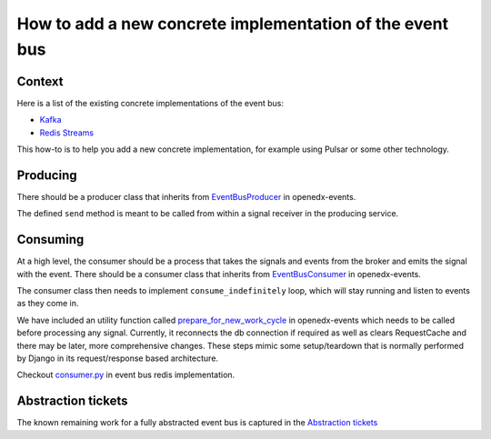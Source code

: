How to add a new concrete implementation of the event bus
=========================================================

Context
-------

Here is a list of the existing concrete implementations of the event bus:

- `Kafka <https://github.com/openedx/event-bus-kafka>`_
- `Redis Streams <https://github.com/openedx/event-bus-redis>`_

This how-to is to help you add a new concrete implementation, for example using Pulsar or some other technology.

Producing
---------

There should be a producer class that inherits from `EventBusProducer <https://github.com/openedx/openedx-events/blob/cbb59f124ed84afacb9ec99baa82a86381370dcc/openedx_events/event_bus/__init__.py#L66>`_ in openedx-events.

The defined ``send`` method is meant to be called from within a signal receiver in the producing service.

Consuming
---------

At a high level, the consumer should be a process that takes the signals and events from the broker and emits the signal with the event. There should be a consumer class that inherits from `EventBusConsumer <https://github.com/openedx/openedx-events/blob/06635f3642cee4020d6787df68bba694bd1233fe/openedx_events/event_bus/__init__.py#L127>`_ in openedx-events.

The consumer class then needs to implement ``consume_indefinitely`` loop, which will stay running and listen to events as they come in.

We have included an utility function called `prepare_for_new_work_cycle <../../openedx_events/tooling.py#L323>`_ in openedx-events which needs to be called before processing any signal. Currently, it reconnects the db connection if required as well as clears RequestCache and there may be later, more comprehensive changes. These steps mimic some setup/teardown that is normally performed by Django in its request/response based architecture.

Checkout `consumer.py <https://github.com/openedx/event-bus-redis/blob/main/edx_event_bus_redis/internal/consumer.py>`_ in event bus redis implementation.

Abstraction tickets
-------------------

The known remaining work for a fully abstracted event bus is captured in the `Abstraction tickets <https://github.com/orgs/edx/projects/11/views/4?filterQuery=label%3Aevent-bus+-status%3ADone+abstraction>`_
